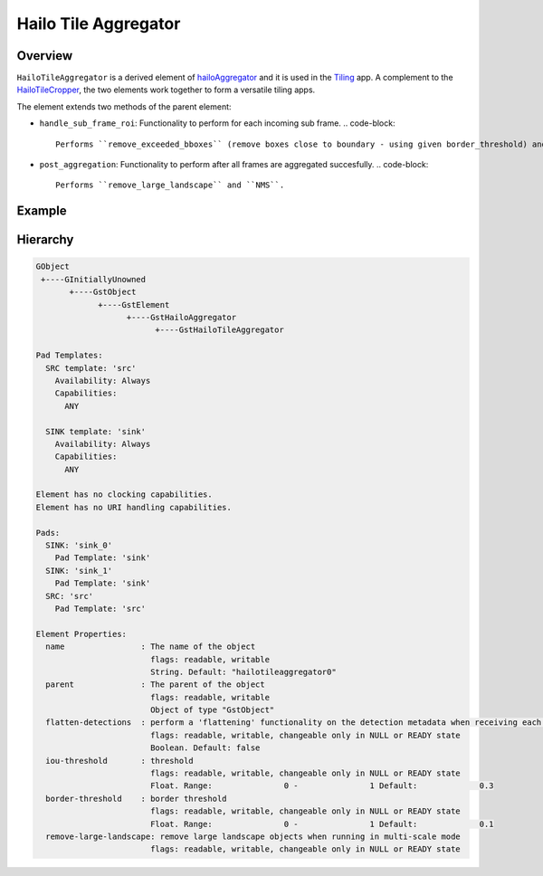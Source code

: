 
Hailo Tile Aggregator
======================

Overview
--------

``HailoTileAggregator`` is a derived element of `hailoAggregator <hailo_aggregator.rst>`_ and it is used in the `Tiling <../../apps/gstreamer/general/tiling/README.rst>`_ app.
A complement to the `HailoTileCropper <hailo_tile_cropper.rst>`_\ , the two elements work together to form a versatile tiling apps.

The element extends two methods of the parent element:


* ``handle_sub_frame_roi``\ : Functionality to perform for each incoming sub frame.
  .. code-block::

                           Performs ``remove_exceeded_bboxes`` (remove boxes close to boundary - using given border_threshold) and then parent element performs flatten detections.

* ``post_aggregation``\ : Functionality to perform after all frames are aggregated succesfully.
  .. code-block::

                       Performs ``remove_large_landscape`` and ``NMS``.

Example
-------


.. image:: ../resources/tiling_pipeline.png

Hierarchy
---------

.. code-block:: sh

   GObject
    +----GInitiallyUnowned
          +----GstObject
                +----GstElement
                      +----GstHailoAggregator
                            +----GstHailoTileAggregator

   Pad Templates:
     SRC template: 'src'
       Availability: Always
       Capabilities:
         ANY

     SINK template: 'sink'
       Availability: Always
       Capabilities:
         ANY

   Element has no clocking capabilities.
   Element has no URI handling capabilities.

   Pads:
     SINK: 'sink_0'
       Pad Template: 'sink'
     SINK: 'sink_1'
       Pad Template: 'sink'
     SRC: 'src'
       Pad Template: 'src'

   Element Properties:
     name                : The name of the object
                           flags: readable, writable
                           String. Default: "hailotileaggregator0"
     parent              : The parent of the object
                           flags: readable, writable
                           Object of type "GstObject"
     flatten-detections  : perform a 'flattening' functionality on the detection metadata when receiving each frame
                           flags: readable, writable, changeable only in NULL or READY state
                           Boolean. Default: false
     iou-threshold       : threshold
                           flags: readable, writable, changeable only in NULL or READY state
                           Float. Range:               0 -               1 Default:             0.3
     border-threshold    : border threshold
                           flags: readable, writable, changeable only in NULL or READY state
                           Float. Range:               0 -               1 Default:             0.1
     remove-large-landscape: remove large landscape objects when running in multi-scale mode
                           flags: readable, writable, changeable only in NULL or READY state
